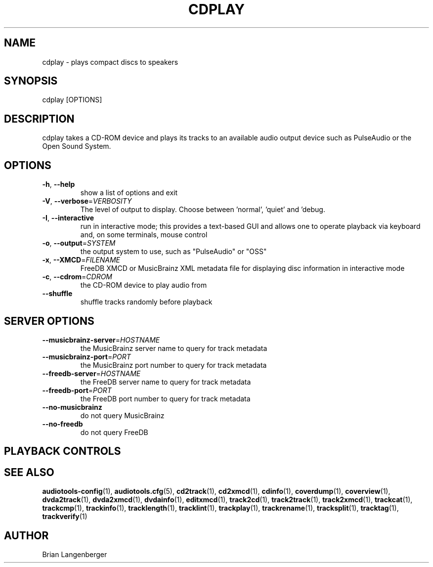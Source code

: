 .TH "CDPLAY" 1 "April 2011" "" "Play Compact Discs"
.SH NAME
cdplay \- plays compact discs to speakers
.SH SYNOPSIS
cdplay [OPTIONS]
.SH DESCRIPTION
.PP
cdplay takes a CD-ROM device and plays its tracks to an available audio output device such as PulseAudio or the Open Sound System.
.SH OPTIONS
.TP
\fB\-h\fR, \fB\-\-help\fR
show a list of options and exit
.TP
\fB\-V\fR, \fB\-\-verbose\fR=\fIVERBOSITY\fR
The level of output to display. Choose between 'normal', 'quiet' and 'debug.
.TP
\fB\-I\fR, \fB\-\-interactive\fR
run in interactive mode; this provides a text-based GUI and allows one to operate playback via keyboard and, on some terminals, mouse control
.TP
\fB\-o\fR, \fB\-\-output\fR=\fISYSTEM\fR
the output system to use, such as "PulseAudio" or "OSS"
.TP
\fB\-x\fR, \fB\-\-XMCD\fR=\fIFILENAME\fR
FreeDB XMCD or MusicBrainz XML metadata file for displaying disc information in interactive mode
.TP
\fB\-c\fR, \fB\-\-cdrom\fR=\fICDROM\fR
the CD-ROM device to play audio from
.TP
\fB\-\-shuffle\fR
shuffle tracks randomly before playback
.SH SERVER OPTIONS
.TP
\fB\-\-musicbrainz\-server\fR=\fIHOSTNAME\fR
the MusicBrainz server name to query for track metadata
.TP
\fB\-\-musicbrainz\-port\fR=\fIPORT\fR
the MusicBrainz port number to query for track metadata
.TP
\fB\-\-freedb\-server\fR=\fIHOSTNAME\fR
the FreeDB server name to query for track metadata
.TP
\fB\-\-freedb\-port\fR=\fIPORT\fR
the FreeDB port number to query for track metadata
.TP
\fB\-\-no\-musicbrainz\fR
do not query MusicBrainz
.TP
\fB\-\-no\-freedb\fR
do not query FreeDB
.SH PLAYBACK CONTROLS
.TS
tab(:);
l l l.
N / n:-:next track
P / p:-:previous track
Space:-:pause (non-interactive mode only)
Esc / Q / q:-:quit
.TE
.SH SEE ALSO
.BR audiotools-config (1),
.BR audiotools.cfg (5),
.BR cd2track (1),
.BR cd2xmcd (1),
.BR cdinfo (1),
.BR coverdump (1),
.BR coverview (1),
.BR dvda2track (1),
.BR dvda2xmcd (1),
.BR dvdainfo (1),
.BR editxmcd (1),
.BR track2cd (1),
.BR track2track (1),
.BR track2xmcd (1),
.BR trackcat (1),
.BR trackcmp (1),
.BR trackinfo (1),
.BR tracklength (1),
.BR tracklint (1),
.BR trackplay (1),
.BR trackrename (1),
.BR tracksplit (1),
.BR tracktag (1),
.BR trackverify (1)
.SH AUTHOR
Brian Langenberger
